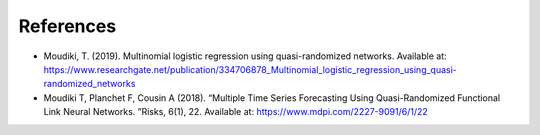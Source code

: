 
References
''''''''''

- Moudiki, T. (2019). Multinomial logistic regression using quasi-randomized networks. Available at: https://www.researchgate.net/publication/334706878_Multinomial_logistic_regression_using_quasi-randomized_networks
- Moudiki  T,  Planchet  F,  Cousin  A  (2018).   “Multiple  Time  Series  Forecasting Using  Quasi-Randomized  Functional  Link  Neural  Networks. ”Risks, 6(1), 22. Available at: https://www.mdpi.com/2227-9091/6/1/22

